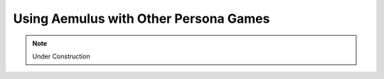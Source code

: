 Using Aemulus with Other Persona Games
======================================

.. note::
    Under Construction
